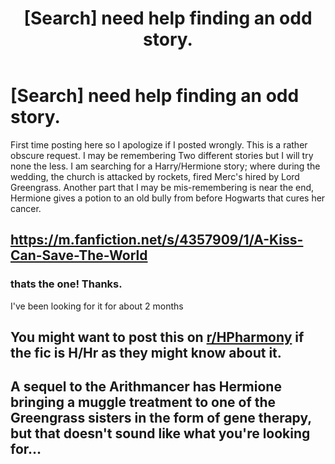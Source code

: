#+TITLE: [Search] need help finding an odd story.

* [Search] need help finding an odd story.
:PROPERTIES:
:Author: Synbad2
:Score: 3
:DateUnix: 1581133998.0
:DateShort: 2020-Feb-08
:FlairText: Request
:END:
First time posting here so I apologize if I posted wrongly. This is a rather obscure request. I may be remembering Two different stories but I will try none the less. I am searching for a Harry/Hermione story; where during the wedding, the church is attacked by rockets, fired Merc's hired by Lord Greengrass. Another part that I may be mis-remembering is near the end, Hermione gives a potion to an old bully from before Hogwarts that cures her cancer.


** [[https://m.fanfiction.net/s/4357909/1/A-Kiss-Can-Save-The-World]]
:PROPERTIES:
:Author: bolter91
:Score: 3
:DateUnix: 1581139444.0
:DateShort: 2020-Feb-08
:END:

*** thats the one! Thanks.

I've been looking for it for about 2 months
:PROPERTIES:
:Author: Synbad2
:Score: 1
:DateUnix: 1581297850.0
:DateShort: 2020-Feb-10
:END:


** You might want to post this on [[/r/HPharmony][r/HPharmony]] if the fic is H/Hr as they might know about it.
:PROPERTIES:
:Author: HHrPie
:Score: 2
:DateUnix: 1581139136.0
:DateShort: 2020-Feb-08
:END:


** A sequel to the Arithmancer has Hermione bringing a muggle treatment to one of the Greengrass sisters in the form of gene therapy, but that doesn't sound like what you're looking for...
:PROPERTIES:
:Author: Arcturus572
:Score: 0
:DateUnix: 1581150995.0
:DateShort: 2020-Feb-08
:END:
